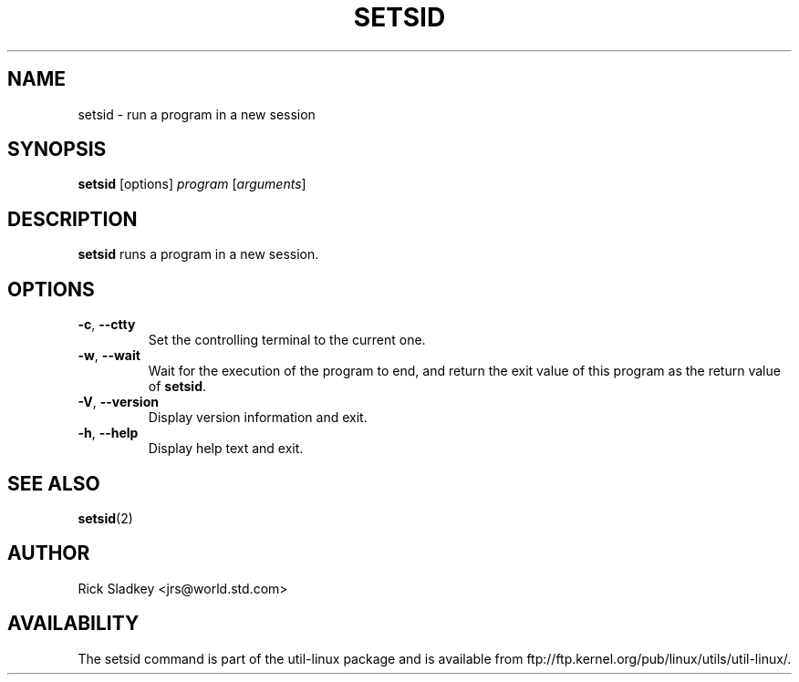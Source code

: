 .\" Rick Sladkey <jrs@world.std.com>
.\" In the public domain.
.\" Path modifications by faith@cs.unc.edu
.TH SETSID 1 "July 2014" "util-linux" "User Commands"
.SH NAME
setsid \- run a program in a new session
.SH SYNOPSIS
.B setsid
[options]
.I program
.RI [ arguments ]
.SH DESCRIPTION
.B setsid
runs a program in a new session.
.SH OPTIONS
.TP
.BR \-c , " \-\-ctty"
Set the controlling terminal to the current one.
.TP
.BR \-w , " \-\-wait"
Wait for the execution of the program to end, and return the exit value of
this program as the return value of
.BR setsid .
.TP
.BR \-V , " \-\-version"
Display version information and exit.
.TP
.BR \-h , " \-\-help"
Display help text and exit.
.SH "SEE ALSO"
.BR setsid (2)
.SH AUTHOR
Rick Sladkey <jrs@world.std.com>
.SH AVAILABILITY
The setsid command is part of the util-linux package and is available from
ftp://ftp.kernel.org/pub/linux/utils/util-linux/.
